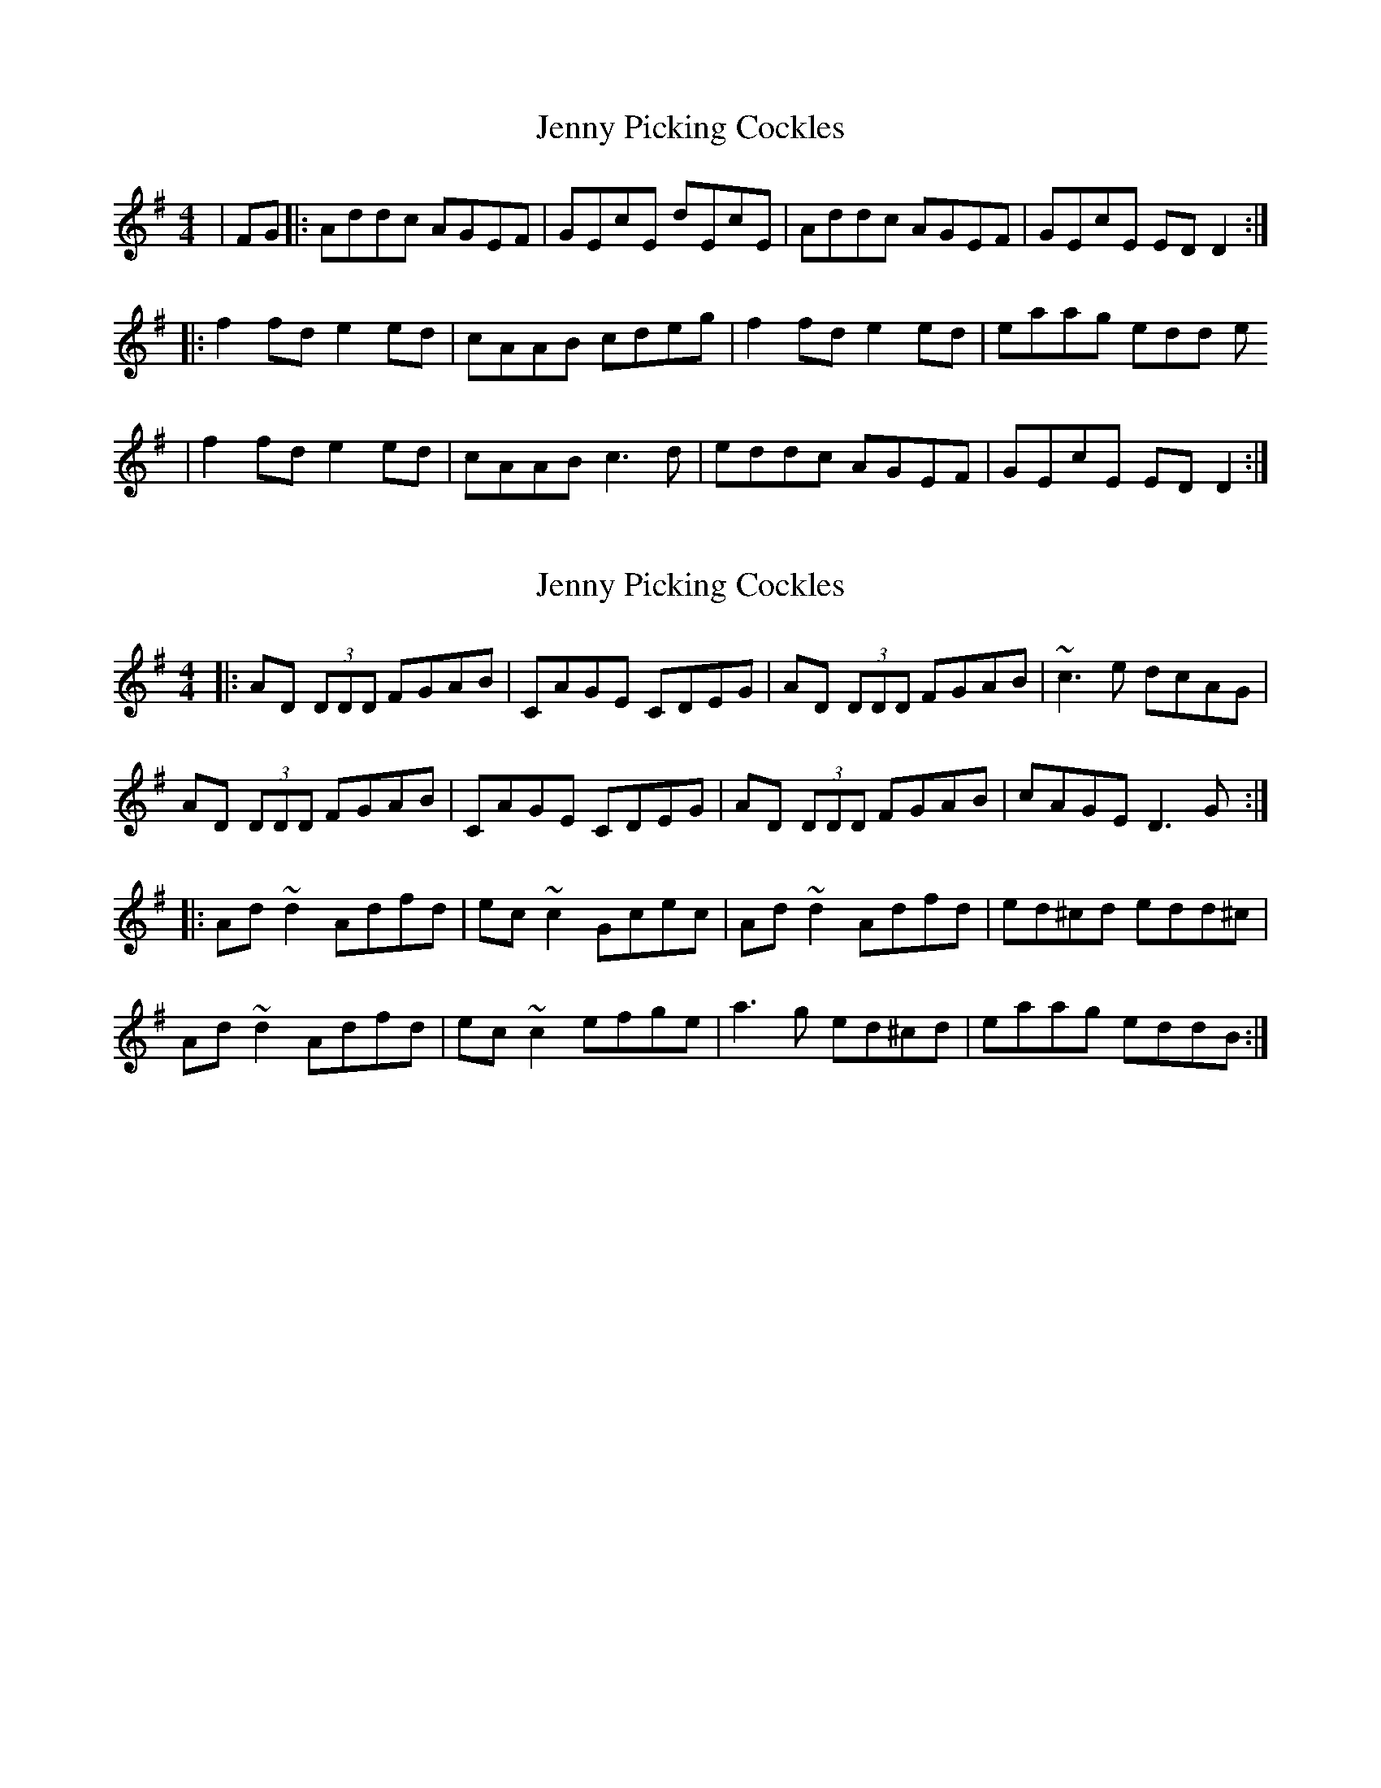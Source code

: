 X: 1
T: Jenny Picking Cockles
Z: Mark Cordova
S: https://thesession.org/tunes/1357#setting1357
R: reel
M: 4/4
L: 1/8
K: Dmix
|FG|:Addc AGEF|GEcE dEcE|Addc AGEF|GEcE ED D2:|
|:f2 fd e2 ed|cAAB cdeg|f2 fd e2 ed|eaag edd e
|f2 fd e2 ed|cAAB c3 d|eddc AGEF|GEcE ED D2:|
X: 2
T: Jenny Picking Cockles
Z: errik
S: https://thesession.org/tunes/1357#setting14708
R: reel
M: 4/4
L: 1/8
K: Dmix
|:AD (3DDD FGAB|CAGE CDEG|AD (3DDD FGAB|~c3 e dcAG|AD (3DDD FGAB|CAGE CDEG|AD (3DDD FGAB|cAGE D3 G:||:Ad~d2 Adfd|ec~c2 Gcec|Ad~d2 Adfd|ed^cd edd^c|Ad~d2 Adfd|ec~c2 efge|a3 g ed^cd|eaag eddB:|
X: 3
T: Jenny Picking Cockles
Z: gilles.tabary
S: https://thesession.org/tunes/1357#setting14709
R: reel
M: 4/4
L: 1/8
K: Dmix
|:Addc AGEF|GEcE dEcE|Addc AGEF|GEcE ED D2|Addc AGEF|G2AB c2cd|ecdc AGEF|GEcE ED D2:||f2 fd e2 ed|cAAB cdeg|f2 fd e2 ed|eaag edd e|~f2 fd ~e2 ed|cAAB c3 d|eddc AGEF|GEcE ED D2|f2 fd e2 ed|cAAB cdeg|fedf ed(3Bcd|eaag fdd e|fafd ~e2 ed|cAAB c3 d|eddc AGEF|GEcE ED D2
X: 4
T: Jenny Picking Cockles
Z: Earl Adams
S: https://thesession.org/tunes/1357#setting14710
R: reel
M: 4/4
L: 1/8
K: Gmaj
|: Addc AGEF | GEcE dEcE | Addc AGEF | GEcE EDD2 || Addc AGEF | GEAB c3 d | eddc AGEF |GEcE EDD2 :||: =f3 d e3 d | cAAB cdeg | =f3 d e3 d | eaag edd2 || =f3 d e3 d | cBAB c3 d | eddc AGEF | GEcE EDD2 :|
X: 5
T: Jenny Picking Cockles
Z: slainte
S: https://thesession.org/tunes/1357#setting24195
R: reel
M: 4/4
L: 1/8
K: Edor
|:Beed BAFB|AFdF eFdF|Bded BAFB|AFDE FEED|
E2ed BAFB|A2Bc ~d3e|fded BAFB|AFDE FEE2:|
|:~g3e f2ef|dB~B2 ABdf|g2eg fede|faba feef|
~g3e ~f3e|dB~B2 ABde|fded BAFB|AFDE FEE2:|
X: 6
T: Jenny Picking Cockles
Z: sebastian the m3g4p0p
S: https://thesession.org/tunes/1357#setting25776
R: reel
M: 4/4
L: 1/8
K: Dmix
Addc AGEF|GEcE dEcE|Addc AGEF|GEcE EDD2|
Addc AGEF|~G2AB c3d|eddc AGEF|GEcE EDD2:|
f2fd efed|^cAAB cdeg|fedf ed^cd|eaag edd2|
f2fd efed|^cAAB =c3d|eddc AGEF|GEcE EDD2:|
X: 7
T: Jenny Picking Cockles
Z: Jake Hooton
S: https://thesession.org/tunes/1357#setting27336
R: reel
M: 4/4
L: 1/8
K: Dmaj
"Intro"A4=cAA2|GAA2=cAA2|GAA2=cAA2|DAAD AADA|
A4=cAA2|GAA2=cAA2|e8-|e7d|
|:"Part A"d3=c AGG2|FGAB =cAA2|d3=c AGG2|AGcG EDDE|
A2d=c AGG2|FGAB =c3d|e2d=c AGEG|[1AG=cG EADE:|[2 AA=cG GAde|
|: "Part B"f3d efed|cAAA B/2c/2deg|fffd edcd|a3g edde|
f3d efed|cAAB=c3d|e2dB AGEG|[1AA=cA GAde:|[2 AA=cA GAD2|]
X: 8
T: Jenny Picking Cockles
Z: gian marco
S: https://thesession.org/tunes/1357#setting28852
R: reel
M: 4/4
L: 1/8
K: Dmix
A2dc AG~G2 | FGAB cA~A2 | dedc AG~G2 | AGcG EDDG |
A2dc AG~G2 | FGAB cA (3Bcd | ecdc AGEF |1 GEcG EDDF :|2 GEcG EDDe
|:~f3d ~e3d | cA~A2 (3Bcd eg | ~f3d edcd | eaag edde |
~f3d ~e3d | cA~A2 G2cd | ecdc AGEF |1 GEcG EDDe :|2 GEcG EDD2 |
X: 9
T: Jenny Picking Cockles
Z: Jesse
S: https://thesession.org/tunes/1357#setting29543
R: reel
M: 4/4
L: 1/8
K: Dmix
Addc AGEF | GEcE dEcE | Addc AGEF | GEcE EDD2 |
Addc AGEF | GEcA d2cd | eddc AGEF | GEcE EDD2 :|
f2fd efed | ^cAAB cdeg | fedf ed^cd | eaag edde |
f2fd efed | ^cAAB =c3d | ecdc AGEF | GEcE EDD2 :|
